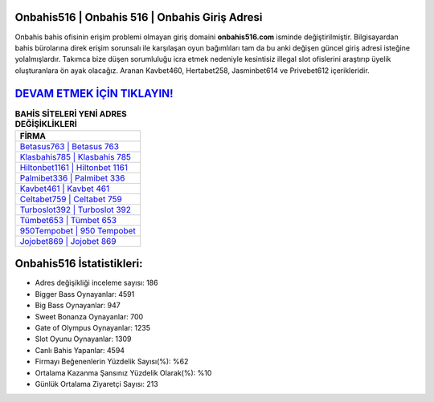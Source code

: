 ﻿Onbahis516 | Onbahis 516 | Onbahis Giriş Adresi
===================================

.. image:: images/onbahis-giris.jpg
   :width: 600
   
Onbahis bahis ofisinin erişim problemi olmayan giriş domaini **onbahis516.com** isminde değiştirilmiştir. Bilgisayardan bahis bürolarına direk erişim sorunsalı ile karşılaşan oyun bağımlıları tam da bu anki değişen güncel giriş adresi isteğine yolalmışlardır. Takımca bize düşen sorumluluğu icra etmek nedeniyle kesintisiz illegal slot ofislerini araştırıp üyelik oluşturanlara ön ayak olacağız. Aranan Kavbet460, Hertabet258, Jasminbet614 ve Privebet612 içerikleridir.

`DEVAM ETMEK İÇİN TIKLAYIN! <https://cutt.ly/QwVVg2Vk>`_
==============

.. list-table:: **BAHİS SİTELERİ YENİ ADRES DEĞİŞİKLİKLERİ**
   :widths: 100
   :header-rows: 1

   * - FİRMA
   * - `Betasus763 | Betasus 763 <betasus763-betasus-763-betasus-giris-adresi.html>`_
   * - `Klasbahis785 | Klasbahis 785 <klasbahis785-klasbahis-785-klasbahis-giris-adresi.html>`_
   * - `Hiltonbet1161 | Hiltonbet 1161 <hiltonbet1161-hiltonbet-1161-hiltonbet-giris-adresi.html>`_	 
   * - `Palmibet336 | Palmibet 336 <palmibet336-palmibet-336-palmibet-giris-adresi.html>`_	 
   * - `Kavbet461 | Kavbet 461 <kavbet461-kavbet-461-kavbet-giris-adresi.html>`_ 
   * - `Celtabet759 | Celtabet 759 <celtabet759-celtabet-759-celtabet-giris-adresi.html>`_
   * - `Turboslot392 | Turboslot 392 <turboslot392-turboslot-392-turboslot-giris-adresi.html>`_	 
   * - `Tümbet653 | Tümbet 653 <tumbet653-tumbet-653-tumbet-giris-adresi.html>`_
   * - `950Tempobet | 950 Tempobet <950tempobet-950-tempobet-tempobet-giris-adresi.html>`_
   * - `Jojobet869 | Jojobet 869 <jojobet869-jojobet-869-jojobet-giris-adresi.html>`_
	 
Onbahis516 İstatistikleri:
===================================	 
* Adres değişikliği inceleme sayısı: 186
* Bigger Bass Oynayanlar: 4591
* Big Bass Oynayanlar: 947
* Sweet Bonanza Oynayanlar: 700
* Gate of Olympus Oynayanlar: 1235
* Slot Oyunu Oynayanlar: 1309
* Canlı Bahis Yapanlar: 4594
* Firmayı Beğenenlerin Yüzdelik Sayısı(%): %62
* Ortalama Kazanma Şansınız Yüzdelik Olarak(%): %10
* Günlük Ortalama Ziyaretçi Sayısı: 213
